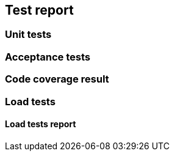 [[section-test-report]]
== Test report

=== Unit tests



=== Acceptance tests



=== Code coverage result



=== Load tests



==== Load tests report